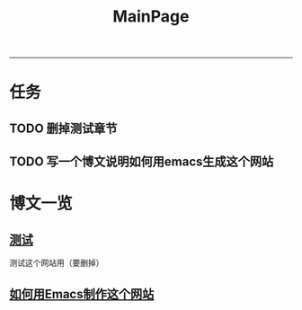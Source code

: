 #+STARTUP: showall
#+STARTUP: hidestars
#+HTML: <script src="template/js/jquery-1.11.2.min.js"></script>
#+HTML: <script src="template/js/org-emitx.js"></script>
#+HTML: <script src="bootstrap/js/bootstrap.min.js"></script>
#+HTML_HEAD: <link rel="stylesheet" type="text/css" href="bootstrap/css/bootstrap.css"/>
#+HTML_HEAD: <link rel="stylesheet" type="text/css" href="bootstrap/css/bootstrap-responsive.min.css"/>
#+HTML_HEAD: <link rel="stylesheet" type="text/css" href="template/css/org.css"/>
#+TITLE: MainPage

-----------------------------------------------------------------------------------------------------

* 任务
** TODO 删掉测试章节
** TODO 写一个博文说明如何用emacs生成这个网站

* 博文一览
** [[file:test.org][测试]]
   测试这个网站用（要删掉）
** [[file:%E5%A6%82%E4%BD%95%E7%94%A8Emacs%E5%88%B6%E4%BD%9C%E8%BF%99%E4%B8%AA%E7%BD%91%E7%AB%99.org][如何用Emacs制作这个网站]]
